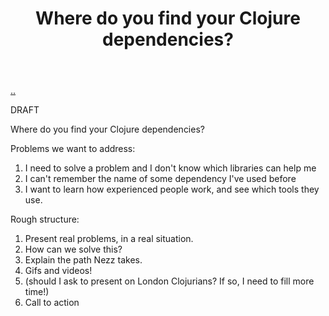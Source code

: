 :PROPERTIES:
:ID: d5f0c274-36e3-4088-8c26-ce783c8dd3aa
:END:
#+TITLE: Where do you find your Clojure dependencies?

[[file:..][..]]

DRAFT

Where do you find your Clojure dependencies?

Problems we want to address:

1. I need to solve a problem and I don't know which libraries can help me
2. I can't remember the name of some dependency I've used before
3. I want to learn how experienced people work, and see which tools they use.

Rough structure:

1. Present real problems, in a real situation.
2. How can we solve this?
3. Explain the path Nezz takes.
4. Gifs and videos!
5. (should I ask to present on London Clojurians? If so, I need to fill more time!)
6. Call to action
